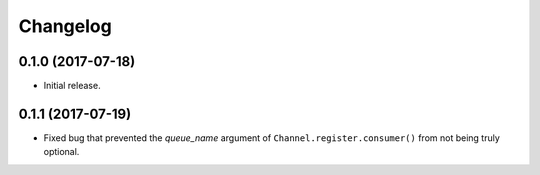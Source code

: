 Changelog
---------

0.1.0 (2017-07-18)
******************

- Initial release.

0.1.1 (2017-07-19)
******************

- Fixed bug that prevented the `queue_name` argument of ``Channel.register.consumer()`` from not being truly optional.